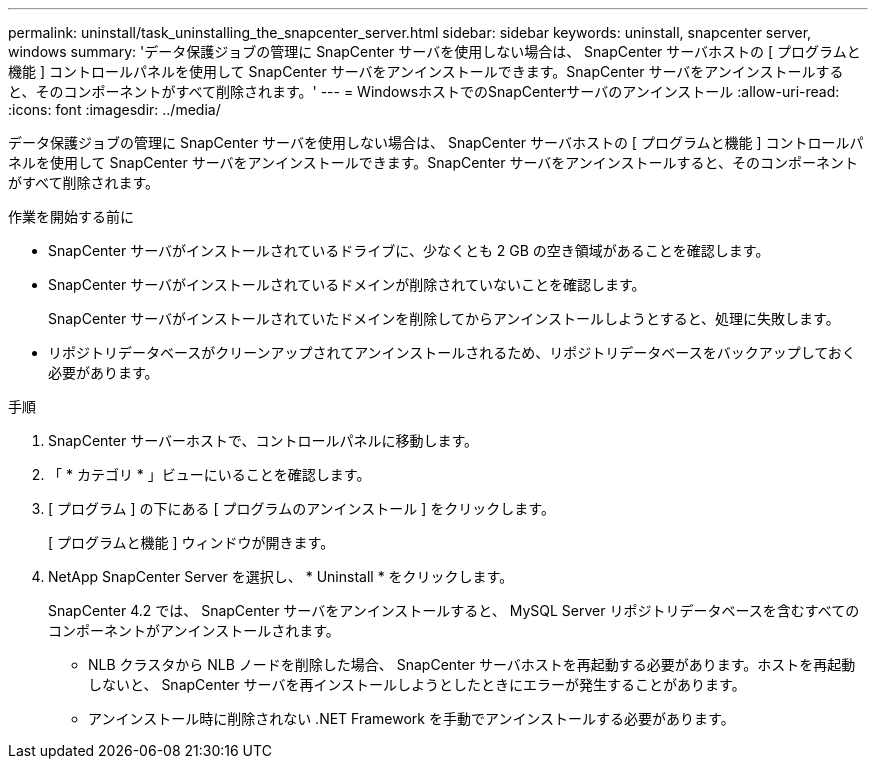 ---
permalink: uninstall/task_uninstalling_the_snapcenter_server.html 
sidebar: sidebar 
keywords: uninstall, snapcenter server, windows 
summary: 'データ保護ジョブの管理に SnapCenter サーバを使用しない場合は、 SnapCenter サーバホストの [ プログラムと機能 ] コントロールパネルを使用して SnapCenter サーバをアンインストールできます。SnapCenter サーバをアンインストールすると、そのコンポーネントがすべて削除されます。' 
---
= WindowsホストでのSnapCenterサーバのアンインストール
:allow-uri-read: 
:icons: font
:imagesdir: ../media/


[role="lead"]
データ保護ジョブの管理に SnapCenter サーバを使用しない場合は、 SnapCenter サーバホストの [ プログラムと機能 ] コントロールパネルを使用して SnapCenter サーバをアンインストールできます。SnapCenter サーバをアンインストールすると、そのコンポーネントがすべて削除されます。

.作業を開始する前に
* SnapCenter サーバがインストールされているドライブに、少なくとも 2 GB の空き領域があることを確認します。
* SnapCenter サーバがインストールされているドメインが削除されていないことを確認します。
+
SnapCenter サーバがインストールされていたドメインを削除してからアンインストールしようとすると、処理に失敗します。

* リポジトリデータベースがクリーンアップされてアンインストールされるため、リポジトリデータベースをバックアップしておく必要があります。


.手順
. SnapCenter サーバーホストで、コントロールパネルに移動します。
. 「 * カテゴリ * 」ビューにいることを確認します。
. [ プログラム ] の下にある [ プログラムのアンインストール ] をクリックします。
+
[ プログラムと機能 ] ウィンドウが開きます。

. NetApp SnapCenter Server を選択し、 * Uninstall * をクリックします。
+
SnapCenter 4.2 では、 SnapCenter サーバをアンインストールすると、 MySQL Server リポジトリデータベースを含むすべてのコンポーネントがアンインストールされます。

+
** NLB クラスタから NLB ノードを削除した場合、 SnapCenter サーバホストを再起動する必要があります。ホストを再起動しないと、 SnapCenter サーバを再インストールしようとしたときにエラーが発生することがあります。
** アンインストール時に削除されない .NET Framework を手動でアンインストールする必要があります。



